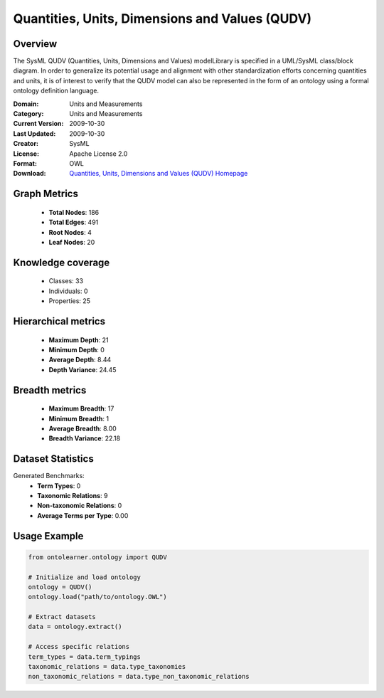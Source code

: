 Quantities, Units, Dimensions and Values (QUDV)
========================================================================================================================

Overview
--------
The SysML QUDV (Quantities, Units, Dimensions and Values) modelLibrary is specified in a UML/SysML
class/block diagram. In order to generalize its potential usage and alignment with other standardization efforts
concerning quantities and units, it is of interest to verify that the QUDV model can also be represented
in the form of an ontology using a formal ontology definition language.

:Domain: Units and Measurements
:Category: Units and Measurements
:Current Version: 2009-10-30
:Last Updated: 2009-10-30
:Creator: SysML
:License: Apache License 2.0
:Format: OWL
:Download: `Quantities, Units, Dimensions and Values (QUDV) Homepage <https://www.omgwiki.org/OMGSysML/doku.php?id=sysml-qudv:qudv_owl>`_

Graph Metrics
-------------
    - **Total Nodes**: 186
    - **Total Edges**: 491
    - **Root Nodes**: 4
    - **Leaf Nodes**: 20

Knowledge coverage
------------------
    - Classes: 33
    - Individuals: 0
    - Properties: 25

Hierarchical metrics
--------------------
    - **Maximum Depth**: 21
    - **Minimum Depth**: 0
    - **Average Depth**: 8.44
    - **Depth Variance**: 24.45

Breadth metrics
------------------
    - **Maximum Breadth**: 17
    - **Minimum Breadth**: 1
    - **Average Breadth**: 8.00
    - **Breadth Variance**: 22.18

Dataset Statistics
------------------
Generated Benchmarks:
    - **Term Types**: 0
    - **Taxonomic Relations**: 9
    - **Non-taxonomic Relations**: 0
    - **Average Terms per Type**: 0.00

Usage Example
-------------
.. code-block:: python

    from ontolearner.ontology import QUDV

    # Initialize and load ontology
    ontology = QUDV()
    ontology.load("path/to/ontology.OWL")

    # Extract datasets
    data = ontology.extract()

    # Access specific relations
    term_types = data.term_typings
    taxonomic_relations = data.type_taxonomies
    non_taxonomic_relations = data.type_non_taxonomic_relations

